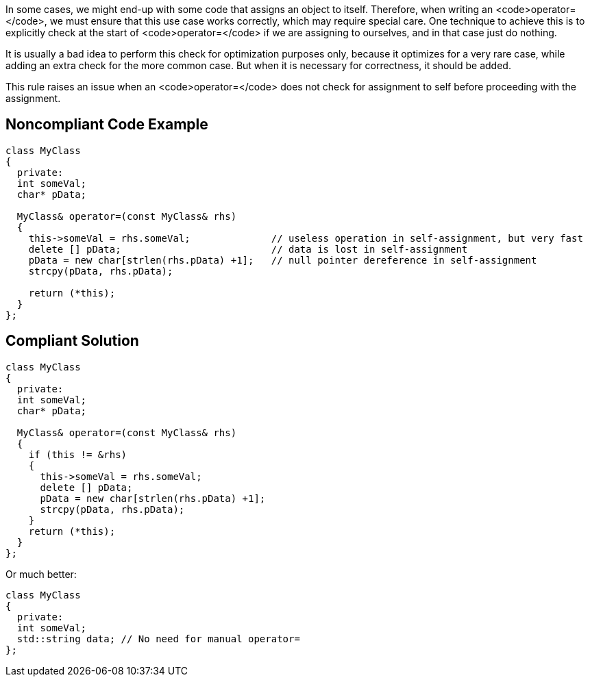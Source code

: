 In some cases, we might end-up with some code that assigns an object to itself. Therefore, when writing an <code>operator=</code>, we must ensure that this use case works correctly, which may require special care. One technique to achieve this is to explicitly check at the start of <code>operator=</code> if we are assigning to ourselves, and in that case just do nothing.

It is usually a bad idea to perform this check for optimization purposes only, because it optimizes for a very rare case, while adding an extra check for the more common case. But when it is necessary for correctness, it should be added.

This rule raises an issue when an <code>operator=</code> does not check for assignment to self before proceeding with the assignment.


== Noncompliant Code Example

----
class MyClass
{
  private:
  int someVal;
  char* pData;

  MyClass& operator=(const MyClass& rhs)
  {
    this->someVal = rhs.someVal;              // useless operation in self-assignment, but very fast
    delete [] pData;                          // data is lost in self-assignment
    pData = new char[strlen(rhs.pData) +1];   // null pointer dereference in self-assignment
    strcpy(pData, rhs.pData);

    return (*this);
  }
};
----


== Compliant Solution

----
class MyClass
{
  private:
  int someVal;
  char* pData;

  MyClass& operator=(const MyClass& rhs)
  {
    if (this != &rhs)
    {
      this->someVal = rhs.someVal;
      delete [] pData;
      pData = new char[strlen(rhs.pData) +1];
      strcpy(pData, rhs.pData);
    }
    return (*this);
  }
};
----
Or much better:

----
class MyClass
{
  private:
  int someVal;
  std::string data; // No need for manual operator=
};
----

